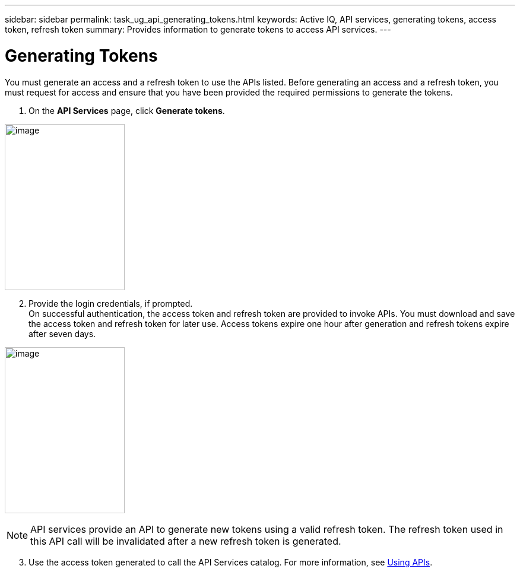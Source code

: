 ---
sidebar: sidebar
permalink: task_ug_api_generating_tokens.html
keywords: Active IQ, API services, generating tokens, access token, refresh token
summary: Provides information to generate tokens to access API services.
---

= Generating Tokens
:hardbreaks:
:nofooter:
:icons: font
:linkattrs:
:imagesdir: ./media/UserGuide

You must generate an access and a refresh token to use the APIs listed. Before generating an access and a refresh token, you must request for access and ensure that you have been provided the required permissions to generate the tokens.

1. On the *API Services* page, click *Generate tokens*.

image:concept_ug_api_services_accessing.png[image,width=202,height=280]

[start=2]
2. Provide the login credentials, if prompted.
On successful authentication, the access token and refresh token are provided to invoke APIs. You must download and save the access token and refresh token for later use. Access tokens expire one hour after generation and refresh tokens expire after seven days.

image:api_service_generate_token.png[image,width=202,height=280]

NOTE: API services provide an API to generate new tokens using a valid refresh token. The refresh token used in this API call will be invalidated after a new refresh token is generated.

[start=3]
3. Use the access token generated to call the API Services catalog. For more information, see link:task_ug_api_using_APIs.html#<UsingAPIs>[Using APIs].
